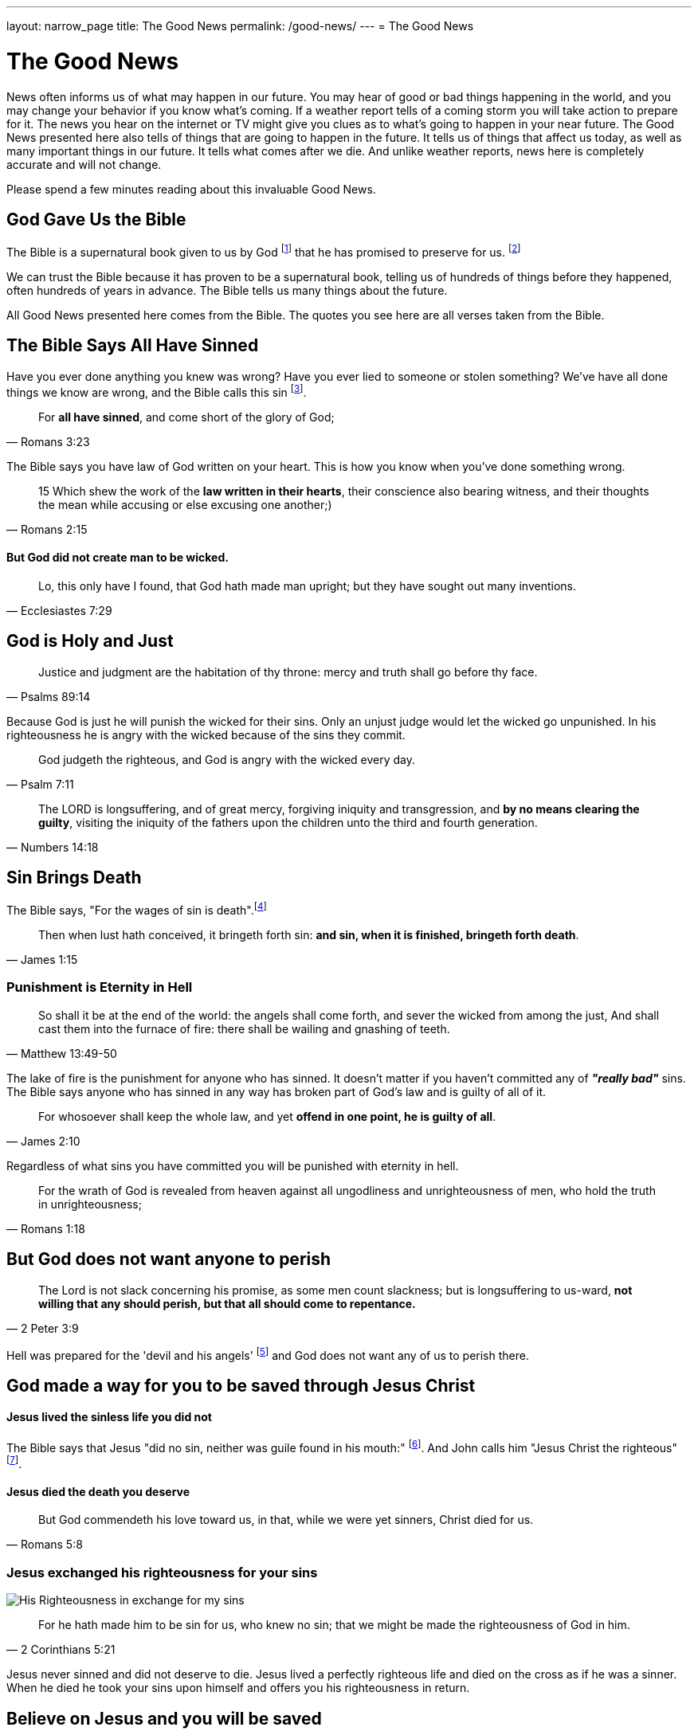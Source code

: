 ---
layout: narrow_page
title: The Good News
permalink: /good-news/
---
= The Good News

= The Good News

News often informs us of what may happen in our future. You may hear of good or bad things happening in the world, and you may change your behavior if you know what's coming. If a weather report tells of a coming storm you will take action to prepare for it. The news you hear on the internet or TV might give you clues as to what's going to happen in your near future. The Good News presented here also tells of things that are going to happen in the future. It tells us of things that affect us today, as well as many important things in our future. It tells what comes after we die. And unlike weather reports, news here is completely accurate and will not change.

Please spend a few minutes reading about this invaluable Good News.

== God Gave Us the Bible

The Bible is a supernatural book given to us by God footnote:[2 Timothy 3:16-17] that he has promised to preserve for us. footnote:[1 Peter 1:25]

We can trust the Bible because it has proven to be a supernatural book, telling us of hundreds of things before they happened, often hundreds of years in advance. The Bible tells us many things about the future.

All Good News presented here comes from the Bible. The quotes you see here are all verses taken from the Bible.

== The Bible Says *All* Have Sinned

Have you ever done anything you knew was wrong? Have you ever lied to someone or stolen something? We've have all done things we know are wrong, and the Bible calls this sin footnote:[1 John 3:4].

[.scripture]
[quote, Romans 3:23]
____
For *all have sinned*, and come short of the glory of God;
____

The Bible says you have law of God written on your heart. This is how you know when you've done something wrong.

[.scripture]
[quote, Romans 2:15]
____
15 Which shew the work of the *law written in their hearts*, their conscience
also bearing witness, and their thoughts the mean while accusing or else
excusing one another;)
____

==== But God did not create man to be wicked.

[.scripture]
[quote, Ecclesiastes 7:29]
____
Lo, this only have I found, that God hath made man upright; but they have sought out many inventions.
____

== God is Holy and Just

[.scripture]
[quote, Psalms 89:14]
____
Justice and judgment are the habitation of thy throne: mercy and truth
shall go before thy face.
____

Because God is just he will punish the wicked for their sins. Only an unjust judge would let the wicked go unpunished. In his righteousness he is angry with the wicked because of the sins they commit.

[.scripture]
[quote, Psalm 7:11]

____
God judgeth the righteous, and God is angry with the wicked every day.
____

[.scripture]
[quote, Numbers 14:18]
____
The LORD is longsuffering, and of great mercy, forgiving iniquity and
transgression, and *by no means clearing the guilty*, visiting the iniquity of
the fathers upon the children unto the third and fourth generation.
____

== Sin Brings Death

The Bible says, "For the wages of sin is death".footnote:[Romans 6:23]

[.scripture]
[quote, James 1:15]
____
Then when lust hath conceived, it bringeth forth sin: *and sin, when it is
finished, bringeth forth death*.
____

=== Punishment is Eternity in Hell

[.scripture]
[quote, Matthew 13:49-50]
____
So shall it be at the end of the world: the angels shall come forth, and
sever the wicked from among the just,
And shall cast them into the furnace of fire: there shall be wailing and
gnashing of teeth.
____


The lake of fire is the punishment for anyone who has sinned. It doesn't matter
if you haven't committed any of *_"really bad"_* sins. The Bible says anyone who has sinned
in any way has broken part of God's law and is guilty of all of it.
[.scripture]
[quote, James 2:10]
____
For whosoever shall keep the whole law, and yet *offend in one point, he is
guilty of all*.
____

Regardless of what sins you have committed you will be punished with eternity in hell.

[.scripture]
[quote, Romans 1:18]
____
For the wrath of God is revealed from heaven against all ungodliness and
unrighteousness of men, who hold the truth in unrighteousness;
____

== But God does not want anyone to perish

[.scripture]
[quote, 2 Peter 3:9]
____
The Lord is not slack concerning his promise, as some men count slackness;
but is longsuffering to us-ward, *not willing that any should perish, but that
all should come to repentance.*
____

Hell was prepared for the 'devil and his angels' footnote:[Matthew 25:41, Ecclesiastes 7:29] and God does not want any of us to perish there.

== God made a way for you to be saved through Jesus Christ

==== Jesus lived the sinless life you did not

The Bible says that Jesus "did no sin, neither was guile found in his mouth:" footnote:[1 Peter 2:22].
And John calls him "Jesus Christ the righteous" footnote:[1 John 2:1].

==== Jesus died the death you deserve

[.scripture]
[quote, Romans 5:8]
____
But God commendeth his love toward us, in that, while we were yet sinners,
Christ died for us.
____

=== Jesus exchanged his righteousness for your sins

image::/images/imputed-righteousness.svg[His Righteousness in exchange for my sins]

[.scripture]
[quote, 2 Corinthians 5:21]
____
For he hath made him to be sin for us, who knew no sin; that we might be
made the righteousness of God in him.
____

Jesus never sinned and did not deserve to die. Jesus lived a perfectly
righteous life and died on the cross as if he was a sinner. When he died
he took your sins upon himself and offers you his righteousness in return.

== Believe on Jesus and you will be saved

Jesus can be your Saviour. All you must do is believe in him.

[.scripture]
[quote, John 3:16]
____
For God so loved the world, that he gave his only begotten Son, that
*whosoever believeth in him* should not perish, but have everlasting life.
____

[.scripture]
[quote, Romans 4:5]
____
But to him that *worketh not*, but *believeth* on him that justifieth the ungodly, his *faith is counted for righteousness*.
____


This is the good news. By believing that Jesus Christ bore your sin on the cross you can know that when you die you will go to heaven. Not because of something you did, but because of what he did for you. Because he bore your sins you do not have to fear hell, because *his righteousness is enough* to get you into heaven. You don't have to worry about being good enough to be acceptable to God, because *Jesus already was good enough*. Because you can have a right relationship with God through Jesus Christ you do not need to fear anything that may happen.

[.scripture]
[quote, John 11:25-26]
____
Jesus said unto her, I am the resurrection, and the life: he that
  believeth in me, though he were dead, yet shall he live:
And whosoever liveth and believeth in me shall never die. *Believest thou
    this*?
____

